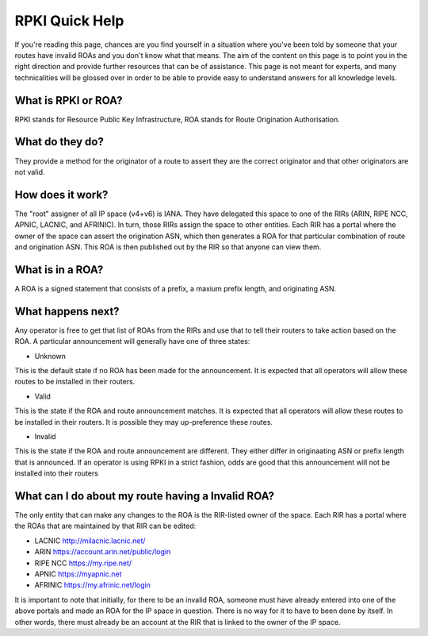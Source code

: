 RPKI Quick Help
===============

If you're reading this page, chances are you find yourself in a situation where you've been told by someone that your routes have invalid ROAs and you don't know what that means.  The aim of the content on this page is to point you in the right direction and provide further resources that can be of assistance.  This page is not meant for experts, and many technicalities will be glossed over in order to be able to provide easy to understand answers for all knowledge levels.

What is RPKI or ROA?
--------------------
RPKI stands for Resource Public Key Infrastructure, ROA stands for Route Origination Authorisation.

What do they do?
----------------
They provide a method for the originator of a route to assert they are the correct originator and that other originators are not valid.

How does it work?
-----------------
The "root" assigner of all IP space (v4+v6) is IANA.  They have delegated this space to one of the RIRs (ARIN, RIPE NCC, APNIC, LACNIC, and AFRINIC).  In turn, those RIRs assign the space to other entities. Each RIR has a portal where the owner of the space can assert the origination ASN, which then generates a ROA for that particular combination of route and origination ASN.  This ROA is then published out by the RIR so that anyone can view them.

What is in a ROA?
-----------------
A ROA is a signed statement that consists of a prefix, a maxium prefix length, and originating ASN.

What happens next?
------------------
Any operator is free to get that list of ROAs from the RIRs and use that to tell their routers to take action based on the ROA.  A particular announcement will generally have one of three states:

* Unknown
This is the default state if no ROA has been made for the announcement.  It is expected that all operators will allow these routes to be installed in their routers.

* Valid
This is the state if the ROA and route announcement matches.  It is expected that all operators will allow these routes to be installed in their routers.  It is possible they may up-preference these routes.

* Invalid
This is the state if the ROA and route announcement are different.  They either differ in originaating ASN or prefix length that is announced.  If an operator is using RPKI in a strict fashion, odds are good that this announcement will not be installed into their routers

What can I do about my route having a Invalid ROA?
--------------------------------------------------
The only entity that can make any changes to the ROA is the RIR-listed owner of the space.  Each RIR has a portal where the ROAs that are maintained by that RIR can be edited:

* LACNIC http://milacnic.lacnic.net/
* ARIN https://account.arin.net/public/login
* RIPE NCC https://my.ripe.net/
* APNIC https://myapnic.net
* AFRINIC https://my.afrinic.net/login

It is important to note that initially, for there to be an invalid ROA, someone must have already entered into one of the above portals and made an ROA for the IP space in question.  There is no way for it to have to been done by itself.  In other words, there must already be an account at the RIR that is linked to the owner of the IP space.
